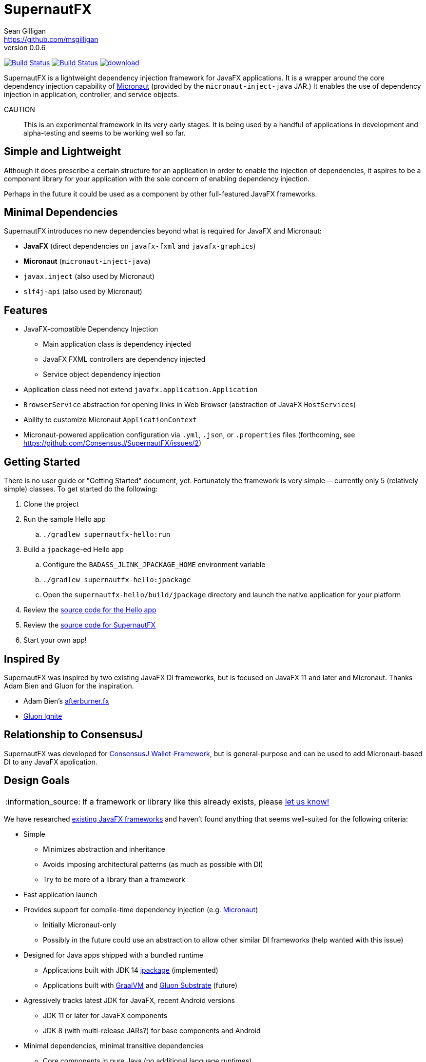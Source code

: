= SupernautFX
Sean Gilligan <https://github.com/msgilligan>
v0.0.6
:description: SupernautFX DI Framework README.
:supernautfx-version: 0.0.6
:tip-caption: :bulb:
:note-caption: :information_source:
:important-caption: :heavy_exclamation_mark:
:caution-caption: :fire:
:warning-caption: :warning:

image:https://github.com/ConsensusJ/SupernautFX/workflows/Gradle%20Build/badge.svg["Build Status", link="https://github.com/ConsensusJ/SupernautFX/actions"] image:https://travis-ci.org/ConsensusJ/SupernautFX.svg?branch=master["Build Status", link="https://travis-ci.org/ConsensusJ/SupernautFX/"] image:https://api.bintray.com/packages/consensusj/maven/supernaut/images/download.svg[link="https://bintray.com/consensusj/maven/supernaut/_latestVersion"]

SupernautFX is a lightweight dependency injection framework for JavaFX applications. It is a wrapper around the core dependency injection capability of https://micronaut.io[Micronaut] (provided by the `micronaut-inject-java` JAR.) It enables the use of dependency injection in application, controller, and service objects.

CAUTION:: This is an experimental framework in its very early stages. It is being used by a handful of applications in development and alpha-testing and seems to be working well so far.

== Simple and Lightweight

Although it does prescribe a certain structure for an application in order to enable the injection of dependencies, it aspires to be a component library for your application with the sole concern of enabling dependency injection.

Perhaps in the future it could be used as a component by other full-featured JavaFX frameworks.

== Minimal Dependencies

SupernautFX introduces no new dependencies beyond what is required for JavaFX and Micronaut:

* *JavaFX* (direct dependencies on `javafx-fxml` and `javafx-graphics`)
* *Micronaut* (`micronaut-inject-java`)
* `javax.inject` (also used by Micronaut)
* `slf4j-api` (also used by Micronaut)

== Features

* JavaFX-compatible Dependency Injection
** Main application class is dependency injected
** JavaFX FXML controllers are dependency injected
** Service object dependency injection
* Application class need not extend `javafx.application.Application`
* `BrowserService` abstraction for opening links in Web Browser (abstraction of JavaFX `HostServices`)
* Ability to customize Micronaut `ApplicationContext`
* Micronaut-powered application configuration via `.yml`, `.json`, or `.properties` files (forthcoming, see https://github.com/ConsensusJ/SupernautFX/issues/2)

== Getting Started

There is no user guide or "Getting Started" document, yet. Fortunately the framework is very simple -- currently only 5 (relatively simple) classes. To get started do the following:

. Clone the project
. Run the sample Hello app
.. `./gradlew supernautfx-hello:run`
. Build a `jpackage`-ed Hello app
.. Configure the `BADASS_JLINK_JPACKAGE_HOME` environment variable
.. `./gradlew supernautfx-hello:jpackage`
.. Open the `supernautfx-hello/build/jpackage` directory and launch the native application for your platform
. Review the https://github.com/ConsensusJ/SupernautFX/tree/master/supernautfx-hello/src/main/java/org/consensusj/supernautfx/sample/hello[source code for the Hello app]
. Review the https://github.com/ConsensusJ/SupernautFX/tree/master/supernautfx/src/main/java/org/consensusj/supernautfx[source code for SupernautFX]
. Start your own app!

== Inspired By

SupernautFX was inspired by two existing JavaFX DI frameworks, but is focused on JavaFX 11 and later and Micronaut. Thanks Adam Bien and Gluon for the inspiration.

* Adam Bien's http://afterburner.adam-bien.com[afterburner.fx]
* https://gluonhq.com/labs/ignite/[Gluon Ignite]

== Relationship to ConsensusJ

SupernautFX was developed for https://github.com/ConsensusJ/wallet-framework[ConsensusJ Wallet-Framework], but is general-purpose and can be used to add Micronaut-based DI to any JavaFX application.


== Design Goals

NOTE: If a framework or library like this already exists, please https://github.com/ConsensusJ/SupernautFX/issues/3[let us know!]

We have researched https://github.com/mhrimaz/AwesomeJavaFX#frameworks[existing JavaFX frameworks] and haven't found anything that seems well-suited for the following criteria:


* Simple
** Minimizes abstraction and inheritance
** Avoids imposing architectural patterns (as much as possible with DI)
** Try to be more of a library than a framework
* Fast application launch
* Provides support for compile-time dependency injection (e.g. https://micronaut.io[Micronaut])
** Initially Micronaut-only
** Possibly in the future could use an abstraction to allow other similar DI frameworks (help wanted with this issue)
* Designed for Java apps shipped with a bundled runtime
** Applications built with JDK 14 https://jdk.java.net/jpackage/[jpackage] (implemented)
** Applications built with https://www.graalvm.org/[GraalVM] and https://github.com/gluonhq/substrate[Gluon Substrate] (future)
* Agressively tracks latest JDK for JavaFX, recent Android versions
** JDK 11 or later for JavaFX components
** JDK 8 (with multi-release JARs?) for base components and Android
* Minimal dependencies, minimal transitive dependencies
** Core components in pure Java (no additional language runtimes)
** Keep packaged/bundled apps as small as possible
** Minimal dependencies simplifies security review
** Potential for use by other frameworks
* Compatible with Ahead-of-Time Compile tools
** Avoids use of dynamic runtime features
** Support popular Ahead-of-Time (AOT) compilation platforms
*** Android
*** https://www.graalvm.org/[GraalVM]
* Support for first-class native-looking apps (via optional, add-on components)
** Follows each platform's UI guidelines
** First-class platform integration
** *macOS* integration
*** Support for https://developer.apple.com/app-sandboxing/[App Sandbox]  and Mac App Store
*** Native-looking  https://developer.apple.com/design/human-interface-guidelines/macos/menus/menu-bar-menus/[macOS Menu Bar Menus] (with help from https://github.com/codecentric/NSMenuFX[NSMenuFX])
*** Integration with Apple's https://developer.apple.com/documentation/os/logging[unified logging system].
** May use additional libraries (e.g. NSMenuFX) on a specific platform
* Non-goal: reusable UI on desktop and mobile
** Android apps have option to use custom UI written with Android SDK
** iOS should have option to use UIKit
